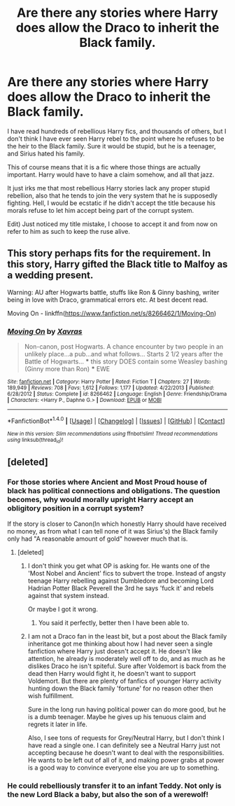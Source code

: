 #+TITLE: Are there any stories where Harry does allow the Draco to inherit the Black family.

* Are there any stories where Harry does allow the Draco to inherit the Black family.
:PROPERTIES:
:Author: Evilsbane
:Score: 2
:DateUnix: 1475768594.0
:DateShort: 2016-Oct-06
:END:
I have read hundreds of rebellious Harry fics, and thousands of others, but I don't think I have ever seen Harry rebel to the point where he refuses to be the heir to the Black family. Sure it would be stupid, but he is a teenager, and Sirius hated his family.

This of course means that it is a fic where those things are actually important. Harry would have to have a claim somehow, and all that jazz.

It just irks me that most rebellious Harry stories lack any proper stupid rebellion, also that he tends to join the very system that he is supposedly fighting. Hell, I would be ecstatic if he didn't accept the title because his morals refuse to let him accept being part of the corrupt system.

Edit) Just noticed my title mistake, I choose to accept it and from now on refer to him as such to keep the ruse alive.


** This story perhaps fits for the requirement. In this story, Harry gifted the Black title to Malfoy as a wedding present.

Warning: AU after Hogwarts battle, stuffs like Ron & Ginny bashing, writer being in love with Draco, grammatical errors etc. At best decent read.

Moving On - linkffn([[https://www.fanfiction.net/s/8266462/1/Moving-On]])
:PROPERTIES:
:Author: RandomNameTakenToo
:Score: 2
:DateUnix: 1475772256.0
:DateShort: 2016-Oct-06
:END:

*** [[http://www.fanfiction.net/s/8266462/1/][*/Moving On/*]] by [[https://www.fanfiction.net/u/2606444/Xavras][/Xavras/]]

#+begin_quote
  Non-canon, post Hogwarts. A chance encounter by two people in an unlikely place...a pub...and what follows... Starts 2 1/2 years after the Battle of Hogwarts... *** this story DOES contain some Weasley bashing (Ginny more than Ron) *** EWE
#+end_quote

^{/Site/: [[http://www.fanfiction.net/][fanfiction.net]] *|* /Category/: Harry Potter *|* /Rated/: Fiction T *|* /Chapters/: 27 *|* /Words/: 189,949 *|* /Reviews/: 708 *|* /Favs/: 1,612 *|* /Follows/: 1,177 *|* /Updated/: 4/22/2013 *|* /Published/: 6/28/2012 *|* /Status/: Complete *|* /id/: 8266462 *|* /Language/: English *|* /Genre/: Friendship/Drama *|* /Characters/: <Harry P., Daphne G.> *|* /Download/: [[http://www.ff2ebook.com/old/ffn-bot/index.php?id=8266462&source=ff&filetype=epub][EPUB]] or [[http://www.ff2ebook.com/old/ffn-bot/index.php?id=8266462&source=ff&filetype=mobi][MOBI]]}

--------------

*FanfictionBot*^{1.4.0} *|* [[[https://github.com/tusing/reddit-ffn-bot/wiki/Usage][Usage]]] | [[[https://github.com/tusing/reddit-ffn-bot/wiki/Changelog][Changelog]]] | [[[https://github.com/tusing/reddit-ffn-bot/issues/][Issues]]] | [[[https://github.com/tusing/reddit-ffn-bot/][GitHub]]] | [[[https://www.reddit.com/message/compose?to=tusing][Contact]]]

^{/New in this version: Slim recommendations using/ ffnbot!slim! /Thread recommendations using/ linksub(thread_id)!}
:PROPERTIES:
:Author: FanfictionBot
:Score: 2
:DateUnix: 1475772266.0
:DateShort: 2016-Oct-06
:END:


** [deleted]
:PROPERTIES:
:Score: 0
:DateUnix: 1475775908.0
:DateShort: 2016-Oct-06
:END:

*** For those stories where Ancient and Most Proud house of black has political connections and obligations. The question becomes, why would morally upright Harry accept an obligitory position in a corrupt system?

If the story is closer to Canon(In which honestly Harry should have received no money, as from what I can tell none of it was Sirius's) the Black family only had "A reasonable amount of gold" however much that is.
:PROPERTIES:
:Author: Evilsbane
:Score: 3
:DateUnix: 1475776474.0
:DateShort: 2016-Oct-06
:END:

**** [deleted]
:PROPERTIES:
:Score: 0
:DateUnix: 1475777297.0
:DateShort: 2016-Oct-06
:END:

***** I don't think you get what OP is asking for. He wants one of the 'Most Nobel and Ancient' fics to subvert the trope. Instead of angsty teenage Harry rebelling against Dumbledore and becoming Lord Hadrian Potter Black Peverell the 3rd he says 'fuck it' and rebels against that system instead.

Or maybe I got it wrong.
:PROPERTIES:
:Author: howtopleaseme
:Score: 7
:DateUnix: 1475778985.0
:DateShort: 2016-Oct-06
:END:

****** You said it perfectly, better then I have been able to.
:PROPERTIES:
:Author: Evilsbane
:Score: 2
:DateUnix: 1475779481.0
:DateShort: 2016-Oct-06
:END:


***** I am not a Draco fan in the least bit, but a post about the Black family inheritance got me thinking about how I had never seen a single fanfiction where Harry just doesn't accept it. He doesn't like attention, he already is moderately well off to do, and as much as he dislikes Draco he isn't spiteful. Sure after Voldemort is back from the dead then Harry would fight it, he doesn't want to support Voldemort. But there are plenty of fanfics of younger Harry activity hunting down the Black family 'fortune' for no reason other then wish fulfillment.

Sure in the long run having political power can do more good, but he is a dumb teenager. Maybe he gives up his tenuous claim and regrets it later in life.

Also, I see tons of requests for Grey/Neutral Harry, but I don't think I have read a single one. I can definitely see a Neutral Harry just not accepting because he doesn't want to deal with the responsibilities. He wants to be left out of all of it, and making power grabs at power is a good way to convince everyone else you are up to something.
:PROPERTIES:
:Author: Evilsbane
:Score: 4
:DateUnix: 1475778002.0
:DateShort: 2016-Oct-06
:END:


*** He could rebelliously transfer it to an infant Teddy. Not only is the new Lord Black a baby, but also the son of a werewolf!
:PROPERTIES:
:Author: boomberrybella
:Score: 2
:DateUnix: 1475788227.0
:DateShort: 2016-Oct-07
:END:
